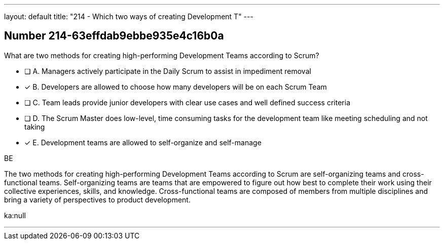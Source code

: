 ---
layout: default 
title: "214 - Which two ways of creating Development T"
---


[.question]
== Number 214-63effdab9ebbe935e4c16b0a

****

[.query]
What are two methods for creating high-performing Development Teams according to Scrum?

[.list]
* [ ] A. Managers actively participate in the Daily Scrum to assist in impediment removal
* [*] B. Developers are allowed to choose how many developers will be on each Scrum Team
* [ ] C. Team leads provide junior developers with clear use cases and well defined success criteria
* [ ] D. The Scrum Master does low-level, time consuming tasks for the development team like meeting scheduling and not taking
* [*] E. Development teams are allowed to self-organize and self-manage
****

[.answer]
BE

[.explanation]
The two methods for creating high-performing Development Teams according to Scrum are self-organizing teams and cross-functional teams. Self-organizing teams are teams that are empowered to figure out how best to complete their work using their collective experiences, skills, and knowledge. Cross-functional teams are composed of members from multiple disciplines and bring a variety of perspectives to product development.

[.ka]
ka:null

'''

